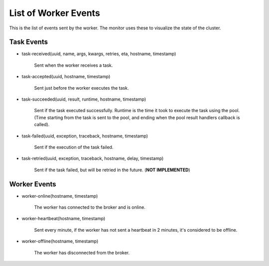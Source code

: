 =======================
 List of Worker Events
=======================

This is the list of events sent by the worker.
The monitor uses these to visualize the state of the cluster.

Task Events
-----------

* task-received(uuid, name, args, kwargs, retries, eta, hostname, timestamp)

    Sent when the worker receives a task.

* task-accepted(uuid, hostname, timestamp)

    Sent just before the worker executes the task.

* task-succeeded(uuid, result, runtime, hostname, timestamp)

    Sent if the task executed successfully.
    Runtime is the time it took to execute the task using the pool.
    (Time starting from the task is sent to the pool, and ending when the
    pool result handlers callback is called).

* task-failed(uuid, exception, traceback, hostname, timestamp)

    Sent if the execution of the task failed.

* task-retried(uuid, exception, traceback, hostname, delay, timestamp)

    Sent if the task failed, but will be retried in the future.
    (**NOT IMPLEMENTED**)

Worker Events
-------------

* worker-online(hostname, timestamp)

    The worker has connected to the broker and is online.

* worker-heartbeat(hostname, timestamp)

    Sent every minute, if the worker has not sent a heartbeat in 2 minutes,
    it's considered to be offline.

* worker-offline(hostname, timestamp)

    The worker has disconnected from the broker.
